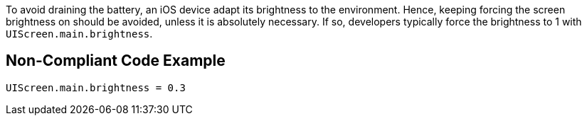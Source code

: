 To avoid draining the battery, an iOS device adapt its brightness to the environment.
Hence, keeping forcing the screen brightness on should be avoided, unless it is absolutely necessary.
If so, developers typically force the brightness to 1 with `UIScreen.main.brightness`.

## Non-Compliant Code Example

```swift
UIScreen.main.brightness = 0.3
```